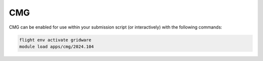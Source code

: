 CMG
===

CMG can be enabled for use within your submission script (or interactively) with the following commands:

.. code-block:: bash
    
    flight env activate gridware
    module load apps/cmg/2024.104


